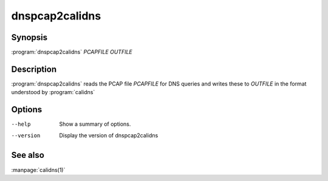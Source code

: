 dnspcap2calidns
================

Synopsis
--------

:program:`dnspcap2calidns` *PCAPFILE* *OUTFILE*

Description
-----------

:program:`dnspcap2calidns` reads the PCAP file *PCAPFILE* for DNS queries and
writes these to *OUTFILE* in the format understood by :program:`calidns`

Options
-------

--help           Show a summary of options.
--version        Display the version of dnspcap2calidns

See also
--------
:manpage:`calidns(1)`
